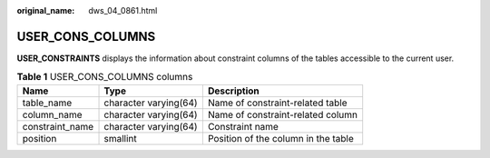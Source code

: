 :original_name: dws_04_0861.html

.. _dws_04_0861:

USER_CONS_COLUMNS
=================

**USER_CONSTRAINTS** displays the information about constraint columns of the tables accessible to the current user.

.. table:: **Table 1** USER_CONS_COLUMNS columns

   +-----------------+-----------------------+-------------------------------------+
   | Name            | Type                  | Description                         |
   +=================+=======================+=====================================+
   | table_name      | character varying(64) | Name of constraint-related table    |
   +-----------------+-----------------------+-------------------------------------+
   | column_name     | character varying(64) | Name of constraint-related column   |
   +-----------------+-----------------------+-------------------------------------+
   | constraint_name | character varying(64) | Constraint name                     |
   +-----------------+-----------------------+-------------------------------------+
   | position        | smallint              | Position of the column in the table |
   +-----------------+-----------------------+-------------------------------------+

